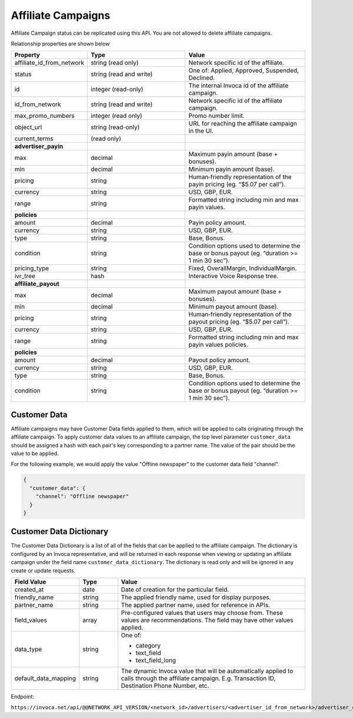 Affiliate Campaigns
===================

Affiliate Campaign status can be replicated using this API. You are not allowed to delete affiliate campaigns.

Relationship properties are shown below

.. list-table::
  :widths: 11 34 40
  :header-rows: 1
  :class: parameters

  * - Property
    - Type
    - Value

  * - affiliate_id_from_network
    - string (read only)
    - Network specific id of the affiliate.

  * - status
    - string (read and write)
    - One of: Applied, Approved, Suspended, Declined.

  * - id
    - integer (read-only)
    - The internal Invoca id of the affiliate campaign.

  * - id_from_network
    - string (read and write)
    - Network specific id of the affiliate campaign.

  * - max_promo_numbers
    - integer (read only)
    - Promo number limit.

  * - object_url
    - string (read-only)
    - URL for reaching the affiliate campaign in the UI.

  * - current_terms
    - (read only)
    -

  * - **advertiser_payin**
    -
    -

  * - max
    - decimal
    - Maximum payin amount (base + bonuses).

  * - min
    - decimal
    - Minimum payin amount (base).

  * - pricing
    - string
    - Human‐friendly representation of the payin pricing (eg. “$5.07 per call”).

  * - currency
    - string
    - USD, GBP, EUR.

  * - range
    - string
    - Formatted string including min and max payin values.

  * - **policies**
    -
    -

  * - amount
    - decimal
    - Payin policy amount.

  * - currency
    - string
    - USD, GBP, EUR.

  * - type
    - string
    - Base, Bonus.

  * - condition
    - string
    - Condition options used to determine the base or bonus payout (eg. “duration >= 1 min 30 sec”).

  * - pricing_type
    - string
    - Fixed, OverallMargin, IndividualMargin.

  * - ivr_tree
    - hash
    - Interactive Voice Response tree.

  * - **affiliate_payout**
    -
    -

  * - max
    - decimal
    - Maximum payout amount (base + bonuses).

  * - min
    - decimal
    - Minimum payout amount (base).

  * - pricing
    - string
    - Human‐friendly representation of the payout pricing (eg. “$5.07 per call”).

  * - currency
    - string
    - USD, GBP, EUR.

  * - range
    - string
    - Formatted string including min and max payin values policies.

  * - **policies**
    -
    -

  * - amount
    - decimal
    - Payout policy amount.

  * - currency
    - string
    - USD, GBP, EUR.

  * - type
    - string
    - Base, Bonus.

  * - condition
    - string
    - Condition options used to determine the base or bonus payout (eg. “duration >= 1 min 30 sec”).

Customer Data
'''''''''''''
Affiliate campaigns may have Customer Data fields applied to them, which will be applied to calls originating through the affiliate campaign.
To apply customer data values to an affiliate campaign, the top level parameter ``customer_data`` should be assigned a hash with each pair's key corresponding to a partner name.
The value of the pair should be the value to be applied.

For the following example, we would apply the value "Offline newspaper" to the customer data field "channel".

.. code-block:: json

  {
    "customer_data": {
      "channel": "Offline newspaper"
    }
  }


Customer Data Dictionary
''''''''''''''''''''''''
The Customer Data Dictionary is a list of all of the fields that can be applied to the affiliate campaign.
The dictionary is configured by an Invoca representative, and will be returned in each response when viewing or updating an affiliate campaign under the field name ``customer_data_dictionary``.
The dictionary is read only and will be ignored in any create or update requests.

.. list-table::
  :widths: 11 8 40
  :header-rows: 1
  :class: parameters

  * - Field Value
    - Type
    - Value

  * - created_at
    - date
    - Date of creation for the particular field.

  * - friendly_name
    - string
    - The applied friendly name, used for display purposes.

  * - partner_name
    - string
    - The applied partner name, used for reference in APIs.

  * - field_values
    - array
    - Pre-configured values that users may choose from. These values are recommendations. The field may have other values applied.

  * - data_type
    - string
    - One of:

      * category

      * text_field

      * text_field_long

  * - default_data_mapping
    - string
    - The dynamic Invoca value that will be automatically applied to calls through the affiliate campaign. E.g. Transaction ID, Destination Phone Number, etc.

Endpoint:

``https://invoca.net/api/@@NETWORK_API_VERSION/<network_id>/advertisers/<advertiser_id_from_network>/advertiser_campaigns/<advertiser_campaign_id_from_network>/affiliates/<affiliate_id_from_network>/affiliate_campaigns.json``

.. api_endpoint::
   :verb: GET
   :path: /affiliate_campaigns
   :description: Get all Affiliate Campaigns
   :page: get_affiliate_affiliate_campaigns

.. api_endpoint::
   :verb: GET
   :path: /affiliates/&lt;affiliate_id&gt;/affiliate_campaigns
   :description: Get an Affiliate Campaign
   :page: get_affiliate_affiliate_campaign

.. api_endpoint::
   :verb: POST
   :path: /affiliates/&lt;affiliate_id&gt;/affiliate_campaigns
   :description: Create an Affiliate Campaign
   :page: post_affiliate_affiliate_campaigns

.. api_endpoint::
   :verb: PUT
   :path: /affiliates/&lt;affiliate_id&gt;/affiliate_campaigns
   :description: Update an Affiliate Campaign
   :page: put_affiliate_affiliate_campaign

.. api_endpoint::
   :verb: DELETE
   :path: /affiliates/&lt;affiliate_id&gt;/affiliate_campaigns
   :description: Delete an Affiliate Campaign
   :page: delete_affiliate_affiliate_campaign

